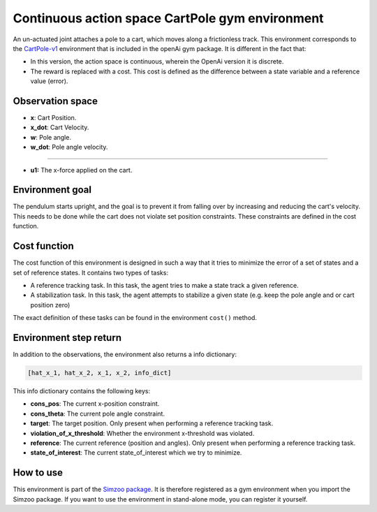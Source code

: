 .. _cart_pole_cost:

Continuous action space CartPole gym environment
================================================

An un-actuated joint attaches a pole to a cart, which moves along a frictionless track. This environment
corresponds to the `CartPole-v1 <https://gym.openai.com/envs/CartPole-v1/>`_ environment that is included in the
openAi gym package. It is different in the fact that:

-   In this version, the action space is continuous, wherein the OpenAi version
    it is discrete.
-   The reward is replaced with a cost. This cost is defined as the difference between a state variable and a reference value (error).

Observation space
-----------------

-   **x**: Cart Position.
-   **x_dot**: Cart Velocity.
-   **w**: Pole angle.
-   **w_dot**: Pole angle velocity.

---------------

-   **u1:** The x-force applied on the cart.

Environment goal
----------------

The pendulum starts upright, and the goal is to prevent it from falling over by increasing and reducing the cart's
velocity. This needs to be done while the cart does not violate set position constraints. These constraints are defined
in the cost function.

Cost function
-------------

The cost function of this environment is designed in such a way that it tries to minimize the error of a set of states and a set of reference
states. It contains two types of tasks:

-   A reference tracking task. In this task, the agent tries to make a state track a given reference.
-   A stabilization task. In this task, the agent attempts to stabilize a given state (e.g. keep the pole angle and or cart position zero)

The exact definition of these tasks can be found in the environment ``cost()`` method.


Environment step return
-----------------------

In addition to the observations, the environment also returns a info dictionary:

.. code-block:: python

    [hat_x_1, hat_x_2, x_1, x_2, info_dict]


This info dictionary contains the following keys:

-   **cons_pos**: The current x-position constraint.
-   **cons_theta**: The current pole angle constraint.
-   **target**: The target position. Only present when performing a reference tracking task.
-   **violation_of_x_threshold**: Whether the environment x-threshold was violated.
-   **reference**: The current reference (position and angles). Only present when performing a reference tracking task.
-   **state_of_interest**: The current state_of_interest which we try to minimize.

How to use
----------

This environment is part of the `Simzoo package <https://github.com/rickstaa/simzoo>`_.
It is therefore registered as a gym environment when you import the Simzoo package.
If you want to use the environment in stand-alone mode, you can register it yourself.
